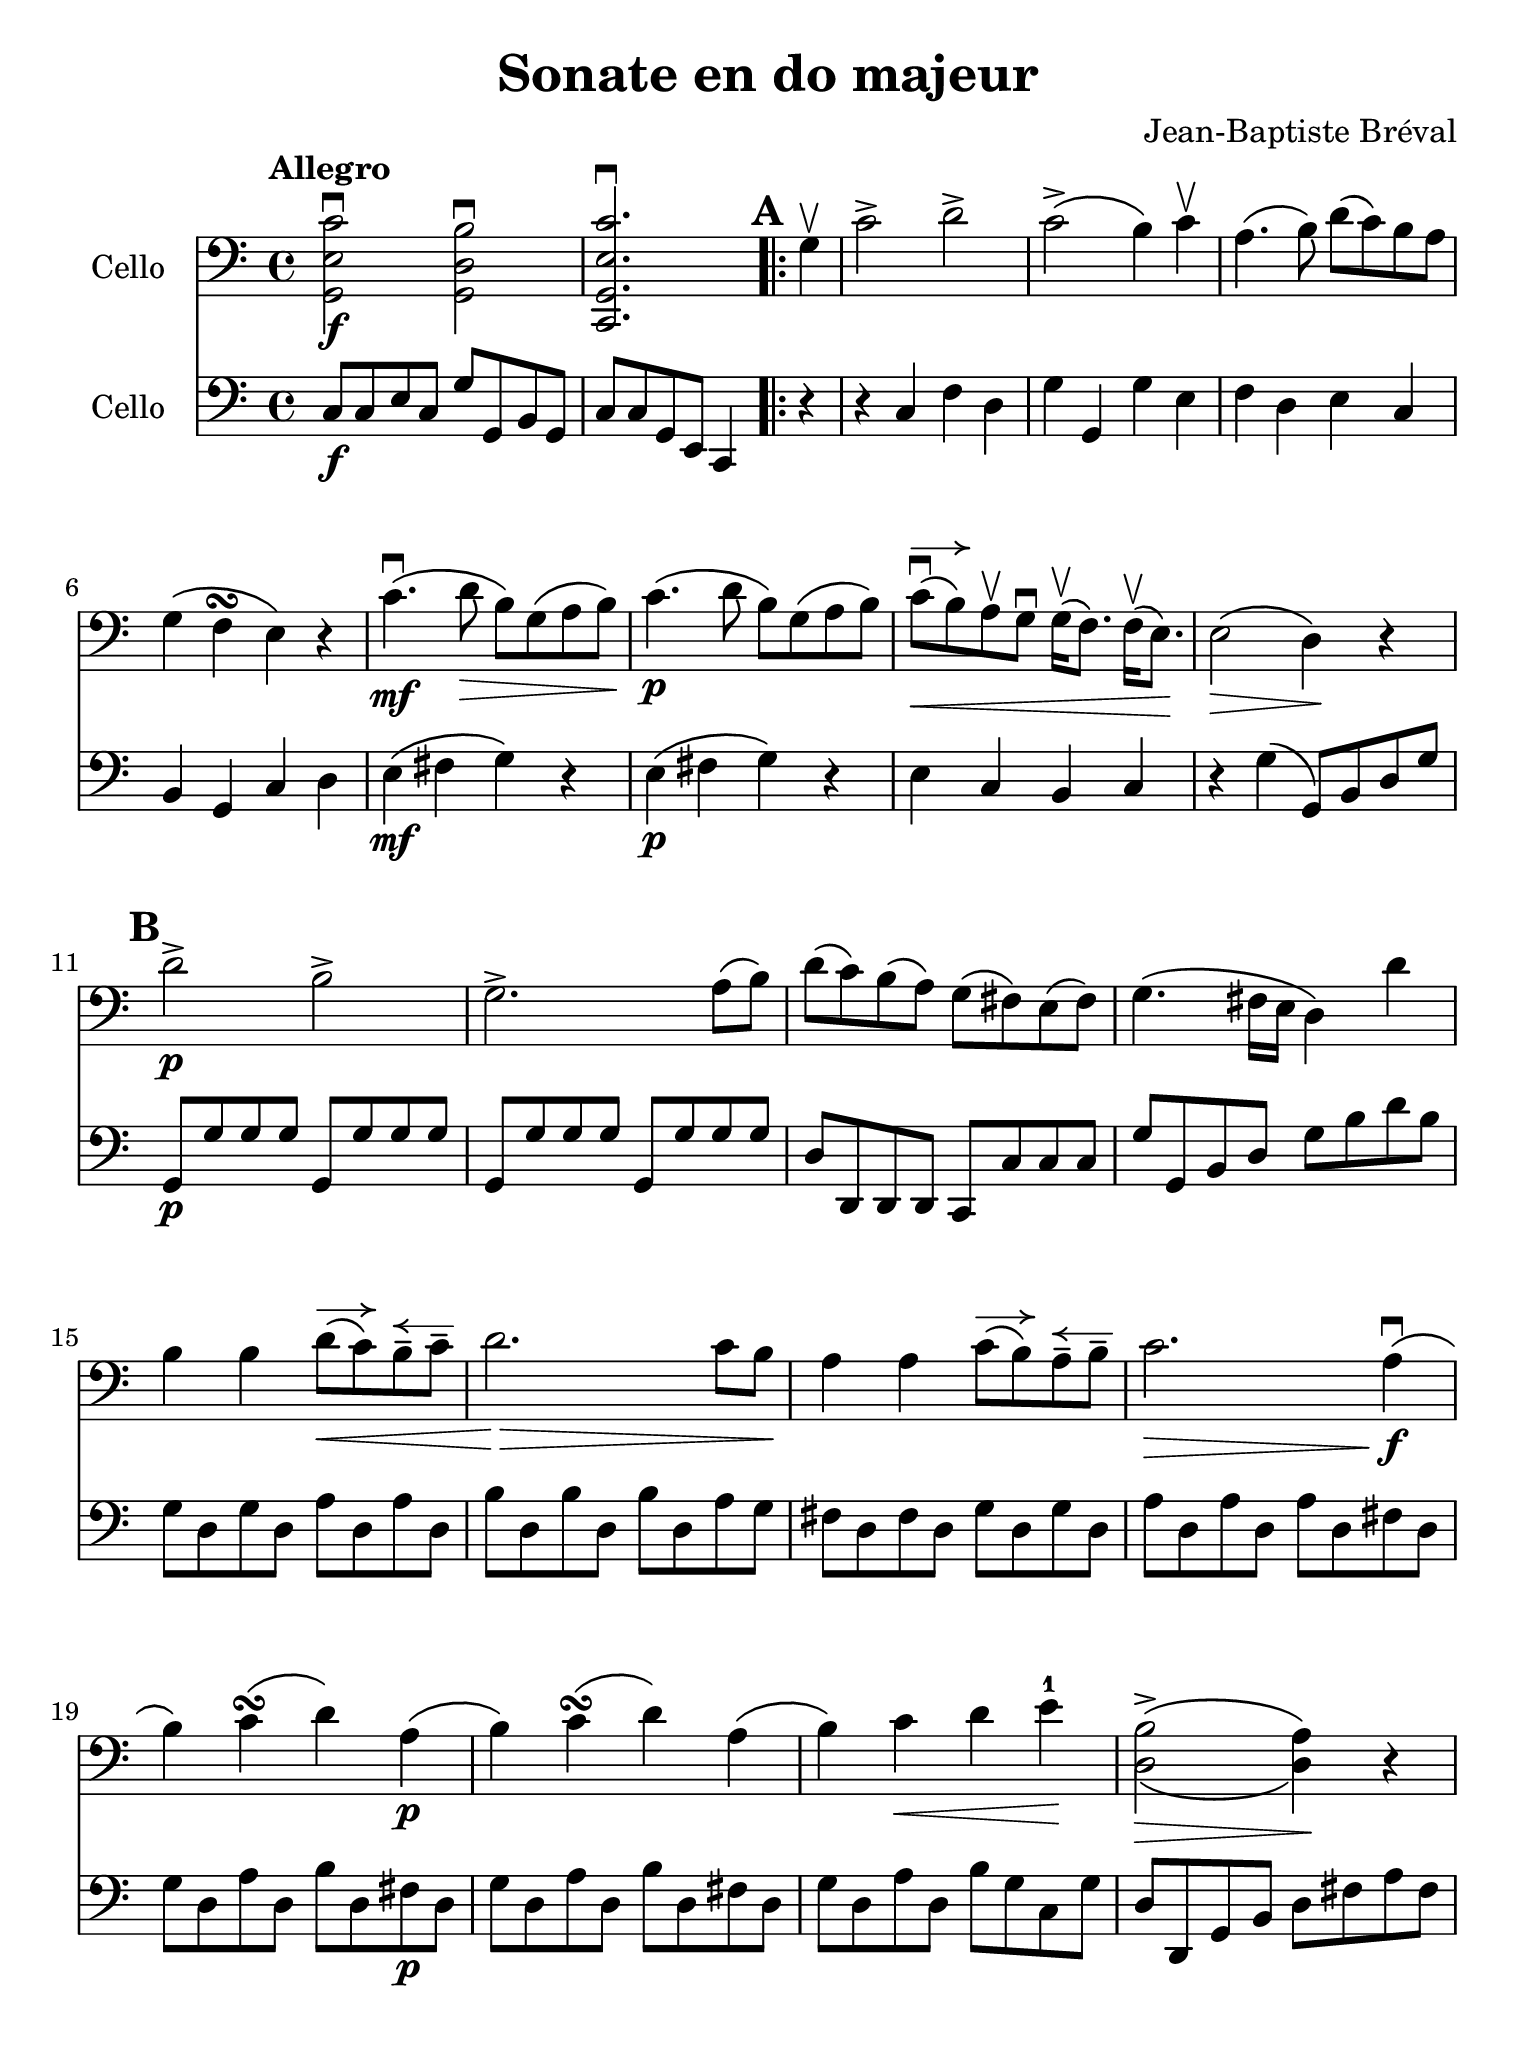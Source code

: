 #(set-global-staff-size 21)

\version "2.18.2"

\header {
  title    = "Sonate en do majeur"
  composer = "Jean-Baptiste Bréval"
  tagline  = ""
}

\language "italiano"

% iPad Pro 12.9

\paper {
  paper-width  = 195\mm
  paper-height = 260\mm
}

allonger = \markup {
  \center-column {
    \combine
    \draw-line #'(-4 . 0)
    \arrow-head #X #RIGHT ##f
  }
}

allongerTrois = \markup {
  \center-column {
    \combine
    \draw-line #'(-6 . 0)
    \arrow-head #X #RIGHT ##f
  }
}

retenir = \markup {
  \center-column {
    \concat {
      \arrow-head #X #LEFT ##f
      \hspace #-1
      \draw-line #'(-4 . 0)
    }
  }
}

retenirTrois = \markup {
  \center-column {
    \concat {
      \arrow-head #X #LEFT ##f
      \hspace #-1
      \draw-line #'(-6 . 0)
    }
  }
}

\score {
  <<
    \new Staff
    \with {instrumentName = #"Cello "}
    {
      \override Hairpin.to-barline = ##f
      \tempo Allegro
      \time 4/4
      \key do \major
      \clef bass
      << sol,2\f mi2 do'2\downbow >>
      << sol,2 re2 si2\downbow >>                         % 1'
      << do,2. sol,2. mi2. do'2.\downbow >>               % 2'
      \repeat volta 2 {
        \mark \default
        \partial 4
        sol4\upbow                                        % 1
        do'2-> re'2->                                     % 2
        do'2->\(si4\) do'4\upbow                          % 3
        la4.\(si8\) re'8\(do'8\) si8 la8                  % 4
        sol4\(fa4\turn mi4\) r4                           % 5
        do'4.\mf\downbow\(re'8\> si8\) sol8\(la8 si8\!\)  % 6
        do'4.\p\(re'8 si8\) sol8\(la8 si8\)               % 7
        do'8\downbow^\allonger\<\(si8\)
        la8\upbow sol8\downbow
        sol16\upbow\(fa8.\) fa16\upbow\(mi8.\)\!          % 8
        mi2\>\(re4\)\! r4                                 % 9
        \mark \default
        re'2->\p si2->                                    % 10
        sol2.-> la8\(si8\)                                % 11
        re'8\(do'8\) si\(la8\) sol8\(fad8\) mi8\(fad8\)   % 12
        sol4.\(fad16 mi16 re4\) re'4                      % 13
        si4 si4 re'8^\allonger\<\(do'8\)
        si8\tenuto^\retenir do'8\tenuto                   % 14
        re'2.\!\> do'8 si8\!                              % 15
        la4 la4 do'8^\allonger\(si8\)
        la8\tenuto^\retenir si8\tenuto                    % 16
        do'2.\> la4\!\downbow\f\(                         % 17
        si4\) do'4\turn\(re'4\) la4\p\(                   % 18
        si4\) do'4\turn\(re'4\) la4\(                     % 19
        si4\) do'4\< re'4 mi'4-1\!                        % 20
        << {\stemDown si2->\(la4\)}\\
           {re2\>\(re4\)\!} >>
        r4                                                % 21
        \mark \default
        do'4.->\downbow\(la8\) sol8\(fad8 mi8 fad8\)      % 22
        sol8\<\(re8\) mi8\tenuto fad8\tenuto
        sol8\(la8\) si8\tenuto re'8\tenuto\!              % 23
        do'4.->\(la8\) sol8\>\(fad8 mi8 fad8\)            % 24
        sol4\!
        \tupletDown
        \stemDown
        \tuplet 3/2 {sol,8\upbow la,8 si,8}
        \tuplet 3/2 {do8\downbow re8 mi8}
        \tuplet 3/2 {fad8\upbow sol8 la8}                 % 25
        \tuplet 3/2 {si8\downbow\< do'8\(si8}
        \tuplet 3/2 {la8\) si8 do'8}
        \tuplet 3/2 {re'8\downbow do'8\(si8}
        \tuplet 3/2 {la8\) si8 do'8}                      % 26
        \tuplet 3/2 {si8\downbow\(re'8\) do'8}
        \tuplet 3/2 {si8\downbow la8 sol8}
        \tuplet 3/2 {fad8\upbow mi8 re8}
        \tuplet 3/2 {do8\downbow si,8 la,8\!}             % 27
        \stemNeutral
        sol,8-.\f\upbow si8-. si,8-. re'8-. la,8-. do'8-.
        re,8-. fad8-.                                     % 28
        sol,8-.\p\upbow si8-. si,8-. re'8-. la,8-. do'8-.
        re,8-. fad8\downbow\(                             % 29
        \mark \default
        \stemDown
        \tuplet 3/2 {sol8\) sol,8\upbow\< la,8}
        \tuplet 3/2 {si,8 do8 re8}
        \tuplet 3/2 {mi8 fad8 sol8}
        \tuplet 3/2 {la8 si8 do'8\!}                      % 30
        \stemNeutral
        re'4.->\downbow\f\(sol8-.\downbow\)
        fad8\upbow\(sol8\) fad8\upbow\(sol8\)             % 31
        mi8\downbow\(do'4-> la8-.\)
        sol4 fad4\turn\(                                  % 32
        \stemDown
        \tuplet 3/2 {sol8\) sol,8\p\upbow  la,8}
        \tuplet 3/2 {si,8\upbow do8 re8}
        \tuplet 3/2 {mi8\downbow fad8 sol8}
        \tuplet 3/2 {la8\upbow si8 do'8}                  % 33
        \stemNeutral
        re'4.\downbow\(sol8-.\)
        fad8\upbow\(sol8\) fad8\upbow\(sol8\)             % 34
        mi8\downbow\(do'4-> la8-.\)
        sol4\< fad4\downbow\turn\(                        % 35
        sol4\!\) si8.\f\upbow\(do'32 si32 la4->\)
        <<re4 re'4-> >>                                   % 36
        si4 si8.\downbow\(do'32 si32 la4->\)
        <<re4 re'4-> >>                                   % 37
        si4
        <<sol,4 re4 si4\downbow>>
        <<sol,4 re4 si4\downbow>> r4                      % 38
      }
      \mark \default
      sol2->\mf si2->                                     % 39
      re'2.-> do'8(si8)                                   % 40
      si8(la8) do'8(la8) sol8(fad8) mi8(fad8)             % 41
      sol4.\>(fad16 mi16 re4) re'4\p\upbow\!              % 42
      si4_\markup{\small\italic "allonger, touche"}
      si4 re'8^\allonger(do'8)
      si8\tenuto^\retenir do'8\tenuto                     % 43
      re'2. do'8\downbow si8                              % 44
      la4 la4 do'8^\allonger(si8)
      la8\tenuto^\retenir si8\tenuto                      % 45
      do'2.\upbow(do'4\tenuto)                            % 46
      do'8^\allonger\downbow(si8) si2(do'4)               % 47
      \appoggiatura re'8 do'8(si8) si2(do'4)              % 48
      do'16\<\downbow(si8.) si16\upbow(do'8.)
      do'16\downbow(si8.) si16\upbow(la8.)                % 49
      la8-2(sold8-1) si8-4(sold8)\!
      mi4-4^\markup{\teeny III}
      mi4-1^\markup{\teeny II}\upbow\mf                   % 50
      la4\downbow la4
      do'8\downbow^\allonger(si8)
      la8\tenuto^\retenir si8\tenuto                      % 51
      do'4.(si8) la4 mi4                                  % 52
      si4 si4 re'8^\allonger(do'8)
      si8\tenuto^\retenir do'8\tenuto                     % 53
      re'4.\>(do'8) si4\! mi4\upbow\p                     % 54
      \mark \default
      la8\open(do'8 si8 la8)
      sold8-4\upbow(mi8 fad8-2 sold8)                     % 55
      la8\downbow\open(do'8 si8 la8)
      sold8-4\upbow (mi8 fad8-2 sold8)                    % 56
      la8\< si8 do'8 re'8-1 mi'8-3^\allonger\!
      r8 fa'4-4^\retenir\>(                               % 57
      re'8-1)\! r8 mi'4-3\>(do'8-2)\! r8 re'4\>(          % 58
      si8)\! r8 mi2->\< fad8(sold8)\!                     % 59
      la8 si8 do'8 re'8-2 mi'4\! mi'4\f                   % 60
      mi'8->(re'8 dod'8 re'8)
      re'4\upbow\tenuto(re'4\upbow\tenuto)                % 61
      re'8->(do'8 si8 do'8) do'4\tenuto(do'4\tenuto)      % 62
      \appoggiatura re'8 do'8^\allonger->(si8)
      si2->^\retenir\>(la4)\!                             % 63
      sol8\mf-. fad8-._\markup{\small\italic "sec"}
      sol8-. la8-. si8-. la8-. si8-. do'8-.               % 64
      re'8-. do'8-. si8-. do'8-. si8-. la8-.
      sol8-. fa8-2-.                                      % 65
      mi8^\markup{\small\italic "allonger, rit."}
      do8\<re8 mi8 fa8 sol8 la8 si8\!                     % 66
      \mark\default
      do'2\f->^\markup{\small\italic "a tempo"} re'2->    % 67
      do'2->(si4) do'4                                    % 68
      la4.(si8) re'8^\allonger(do'8)
      si8\tenuto^\retenir la8\tenuto                      % 69
      sol4\>(fa\turn mi4)\! r4                            % 70
      do'4.\mf\downbow(re'8 si8) sol8\>(la8 si8)\!        % 71
      do'4.\p(re'8 si8) sol8(la 8 si8)                    % 72
      do'8\downbow^\allonger\<\(si8\)
      la8\upbow sol8\downbow
      sol16\upbow\(fa8.\) fa16\upbow\(mi8.\)\!            % 73
      mi2\>\(re4\)\! r4                                   % 74
      re'2->\downbow si2->                                % 75
      sol2.-> fa4                                         % 76
      re4->\< si,4-> sol,4-> fa,4->\!                     % 77
      mi,4\f\downbow \breathe
      do'2\downbow(re'4\downbow\tenuto\p)                 % 78
      do'8\upbow(si8) la8\downbow sol8\upbow
      sol4 la8(si8)                                       % 79
      do'8\f do'8 do'2 re'8(do'8)                         % 80
      do'8\>(si8 re'8) do'8 si8 la8 sol8 fa8\!            % 81
      mi4 mi4 sol8^\allonger(fa8)
      mi8\tenuto^\retenir fa8\tenuto                      % 82
      sol2. fa8 mi8                                       % 83
      re4 re4 fa8^\allonger(mi8)
      re8\tenuto^\retenir mi8\tenuto                      % 84
      fa2. re4\f\downbow(                                 % 85
      mi4) fa4\turn(sol4) re4\p(                          % 86
      mi4) fa4\turn\<(sol4)\!
      \mark \default
      re4\downbow\f(                                      % 87
      mi8) do'8(si8) do'8\downbow la8 do'8 sol8 do'8      % 88
      fa8 do'8 mi8 do'8 fa8 do'8 re8 do'8                 % 89
      mi8\upbow do'8\p\downbow^\retenirTrois(si8 do'8)
      la8-.\upbow do'8-. sol8-. do'8-.                    % 90
      fa8-. do'8-. mi8-. do'8-. fa8-. do'8-.
      re8-. do'8-.                                        % 91
      mi4
      \appoggiatura re'8\downbow
      \tuplet 3/2 {do'8\f si8 do'8}
      \tuplet 3/2 {re'8 do'8 si8}
      \tuplet 3/2 {la8 sol8 fa8}                          % 92
      \tuplet 3/2 {mi8\upbow do'8\p do'8}
      \appoggiatura re'8
      \tuplet 3/2 {do'8 si8 do'8}
      \tuplet 3/2 {re'8 do'8 si8}
      \tuplet 3/2 {la8 sol8 fa8}                          % 93
      \tuplet 3/2 {mi8\upbow do8(re8)\<}
      \tuplet 3/2 {mi8 fa8 sol8}
      \tuplet 3/2 {la8 si8 do'8}
      \tuplet 3/2 {re'8 mi'8 fa'8-2\!}                    % 94
      sol'4.^\allongerTrois\downbow\f(do'8-.)
      si8\upbow(do'8) si8\upbow(do'8)                     % 95
      la4.(re'8) do'4 si4\turn(                           % 96
      do'4)
      \tuplet 3/2 {do8\p\upbow re8 mi8}
      \tuplet 3/2 {fa8 mi8 fa8}
      \tuplet 3/2 {re8 mi8 fa8}                           % 97
      \tuplet 3/2 {sol8\< fa8 sol8}
      \tuplet 3/2 {mi8 fa8 sol8}
      \tuplet 3/2 {la8 si8 do'8}
      \tuplet 3/2 {si8 do'8 re'8\!}                       % 98
      \tuplet 3/2 {do'8\> si8 la8}
      \tuplet 3/2 {sol8 fa8 mi8}
      \tuplet 3/2 {la8 sol8 fa8}
      \tuplet 3/2 {mi8 re8 do8\!}                         % 99
      \mark \default
      sol,2.\downbow\((sol,8.) do'16\tenuto\downbow\)     % 100
      \afterGrace re'1-1\startTrillSpan\upbow\<
      {do'16-2\downbow re'16-4\upbow\stopTrillSpan\!}     % 101
      do'4\downbow mi8.\f(fa32 mi32 re4)
      <<sol,4-> sol4>>                                    % 102
      mi4 mi8.(fa32 mi32 re4)
      <<sol,4-> sol4>>                                    % 103
      mi4
      <<sol,4\ff mi4 do'4\downbow>>
      <<sol,2 mi2 do'2\downbow>>                          % 103
      \bar "|."
    }

    \new Staff
    \with {instrumentName = #"Cello "}
    {
      \override Hairpin.to-barline = ##f
      \time 4/4
      \key do \major
      \clef bass
      do8\f do8 mi8 do8 sol8 sol,8 si,8 sol,8             % 1'
      do8 do8 sol,8 mi,8 do,4                             % 2'
      \repeat volta 2 {
        \partial 4
        r4                                                % 1
        r4 do4 fa4 re4                                    % 2
        sol4 sol,4 sol4 mi4                               % 3
        fa4 re4 mi4 do4                                   % 4
        si,4 sol,4 do4 re4                                % 5
        mi4\mf\(fad4 sol4\) r4                            % 6
        mi4\p\(fad4 sol4\) r4                             % 7
        mi4 do4 si,4 do4                                  % 8
        r4 sol4\(sol,8\) si,8 re8 sol8                    % 9
        sol,8\p sol8 sol8 sol8 sol,8 sol8 sol8 sol8       % 10
        sol,8 sol8 sol8 sol8 sol,8 sol8 sol8 sol8         % 11
        re8 re,8 re,8 re,8 do,8 do8 do8 do8               % 12
        sol8 sol,8 si,8 re8 sol8 si8 re'8 si8             % 13
        sol8 re8 sol8 re8 la8 re8 la8 re8                 % 14
        si8 re8 si8 re8 si8 re8 la8 sol8                  % 15
        fad8 re8 fad8 re8 sol8 re8 sol8 re8               % 16
        la8 re8 la8 re8 la8 re8 fad8 re8                  % 17
        sol8 re8 la8 re8 si8 re8 fad8\p re8               % 18
        sol8 re8 la8 re8 si8 re8 fad8 re8                 % 19
        sol8 re8 la8 re8 si8 sol8 do8 sol8                % 20
        re8 re,8 sol,8 si,8 re8 fad8 la8 fad8             % 21
        re2 do2                                           % 22
        si,2 sol,4 si,4                                   % 23
        re2 do2                                           % 24
        si,4 r4 r4 r4                                     % 25
        \tuplet 3/2 {sol8 la8 sol8}
        \tuplet 3/2 {fad8 sol8 la8}
        \tuplet 3/2 {si8 la8\(sol8}
        \tuplet 3/2 {fad8\) sol8 la8}                     % 26
        sol4 r4 re4 r4                                    % 27
        sol4\f r4 r4 re4                                  % 28
        sol4\p r4 r4 re4                                  % 29
        sol4 r4 r4 r4                                     % 30
        si,4\f si,4 si,4 si,4                             % 31
        do4 do4 re4 re,4                                  % 32
        sol,4 r4 r4 r4                                    % 33
        si,4\p si,4 si,4 si,4                             % 34
        do4 do4 re4 re4                                   % 35
        sol8\f re8 sol8 re8 fad8 re8 fad8 re8             % 36
        sol8 re8 sol8 re8 fad8 re8 fad8 re8               % 37
        <<sol4 si4>> <<sol,4 sol4>> <<sol,4 sol4>> r4     % 38
      }
      r4 sol4\mf r4 sol,4                                 % 39
      r4 sol4 si4 sol4                                    % 40
      do4 do4 re4 re4                                     % 41
      si8\> sol,8 si,8 re8 sol8 si8 re'8 si8\!            % 42
      sol8\p sol8 sol8 sol8 sol8 sol8 sol8 sol8           % 43
      fad8 fad8 fad8 fad8 fad8 fad8 fad8 fad8             % 44
      fa8 fa8 fa8 fa8 fa8 fa8 fa8 fa8                     % 45
      mi8 mi8 mi8 mi8 mi8 mi8 mi8 mi8                     % 46
      red8 red8 red8 red8 red8 red8 red8 red8             % 47
      red8 red8 mi8 mi8 fad8 fad8 mi8 mi8                 % 48
      red8\< red8 red8 red8 red8 red8 red8 red8           % 49
      mi8 mi8 mi8 mi8\! mi8 re8 do8 si,8                  % 50
      la,4\mf la4 sold4 mi4                               % 51
      la4 mi4 r8 do'8 si8 la8                             % 52
      sold4 mi4 la4 mi4                                   % 53
      si4 mi8 la8 sold4 mi4\p                             % 54
      la4 la,4 mi4 r4                                     % 55
      la4 la,4 mi4 re4                                    % 56
      do4 la8 si8 do'8 la8 re'8 do'8                      % 57
      si8 sol8 do'8 si8 la8 fa8 si8 la8                   % 58
      sold8 mi8 si8\< sold8 mi8 re8 do8 si,8              % 59
      la,4 la2\! sol4                                     % 60
      fa2-> fa2                                           % 61
      mi2-> mi2                                           % 62
      re2\> do2\!                                         % 63
      si,1\mf                                             % 64
      sol,1                                               % 65
      do4 r4 r4 r4                                        % 66
      r4 do4\mf fa4 re4                                   % 67
      sol4 sol,4 sol4 mi4                                 % 68
      fa4 re4 mi4 do4                                     % 69
      si,4\> si,4 do4 re4\!                               % 70
      mi4\mf(fad4 sol4) r4                                % 71
      mi4\p(fad4 sol4) r4                                 % 72
      mi4 do4 si,4 do4                                    % 73
      r4 sol4 sol,8 sol8 re8 si,8                         % 74
      sol,8 re8 si,8 re8 sol,8 re8 si,8 re8               % 75
      sol,8 re8 si,8 re8 sol,8 re8 si,8 re8               % 76
      sol,8\<re8 si,8 re8 sol,8 re8 si,8 re8\!            % 77
      do8\f mi16\upbow(fa16 sol16 fa16 mi16 re16)
      do4\downbow r4                                      % 78
      sol2\p fa2                                          % 79
      mi8\f mi16\upbow(fa16 sol16 fa16 mi16 re16)
      do4\downbow r4                                      % 80
      sol4\> sol,4 la,4 si,4\!                            % 81
      do8 sol,8 do8 sol,8 re8 sol,8 re8 sol,8             % 82
      mi8 sol,8 mi8 sol,8 mi8 sol,8 re8 do8               % 83
      si,8 sol,8 si,8 sol,8 do8 sol,8 do8 sol,8           % 84
      re8 sol,8 re8 sol,8 re8 sol,8 si,8\f sol,8          % 85
      do8 sol,8 re8 sol,8 mi8 sol,8 si,8\p sol,8          % 86
      do8 sol,8 re8 sol,8 mi8 sol,8 si,8 sol,8            % 87
      do4 r4 r4 r4                                        % 88
      la4\f\downbow sol4 la4 fa4                          % 89
      do4 r4 r4 r4                                        % 90
      la4\p sol4 la4 fa4                                  % 91
      do4 r4 r4 <<sol,4\f fa4>>                           % 92
      mi4 r4 r4 <<sol,4\p fa4>>                           % 93
      mi4 r4 r4 r4                                        % 94
      mi4\mf mi4 mi4 mi4                                  % 95
      fa4 fa4 sol4 sol,4                                  % 96
      do4 r4 r4 r4                                        % 97
      r4 do4\p\< fa4 re4\!                                % 98
      mi4\> mi4 fa4 fa4\!                                 % 99
      sol8 sol8 sol8 sol8 sol8 sol8 sol8 sol8             % 100
      sol,8 sol,8 sol,8 sol,8 sol,8 sol,8 sol,8 sol,8     % 101
      do8\f sol,8 do8 sol,8 si,8 sol,8 si,8 sol,8         % 102
      do8\f sol,8 do8 sol,8 si,8 sol,8 si,8 sol,8         % 103
      do4
      <<do,4\ff do4\downbow>>
      <<do,2 do2\downbow>>                                % 104
      \bar "|."
    }
  >>
}
